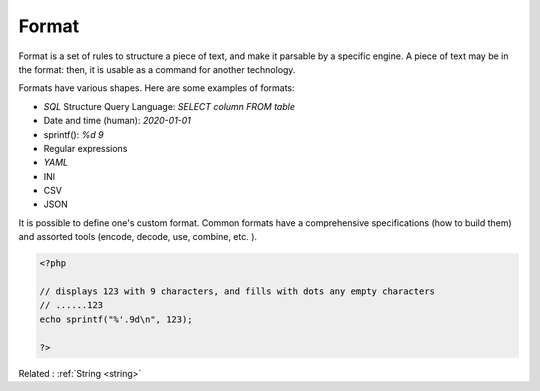 .. _format:
.. meta::
	:description:
		Format: Format is a set of rules to structure a piece of text, and make it parsable by a specific engine.
	:twitter:card: summary_large_image
	:twitter:site: @exakat
	:twitter:title: Format
	:twitter:description: Format: Format is a set of rules to structure a piece of text, and make it parsable by a specific engine
	:twitter:creator: @exakat
	:og:title: Format
	:og:type: article
	:og:description: Format is a set of rules to structure a piece of text, and make it parsable by a specific engine
	:og:url: https://php-dictionary.readthedocs.io/en/latest/dictionary/format.ini.html
	:og:locale: en


Format
------

Format is a set of rules to structure a piece of text, and make it parsable by a specific engine. A piece of text may be in the format: then, it is usable as a command for another technology. 

Formats have various shapes. Here are some examples of formats: 

+ `SQL` Structure Query Language: `SELECT column FROM table` 
+ Date and time (human): `2020-01-01` 
+ sprintf(): `%d 9` 
+ Regular expressions
+ `YAML`
+ INI
+ CSV
+ JSON

It is possible to define one's custom format. Common formats have a comprehensive specifications (how to build them) and assorted tools (encode, decode, use, combine, etc. ).



.. code-block:: php
   
   <?php
   
   // displays 123 with 9 characters, and fills with dots any empty characters
   // ......123
   echo sprintf("%'.9d\n", 123);
   
   ?>


Related : :ref:`String <string>`

